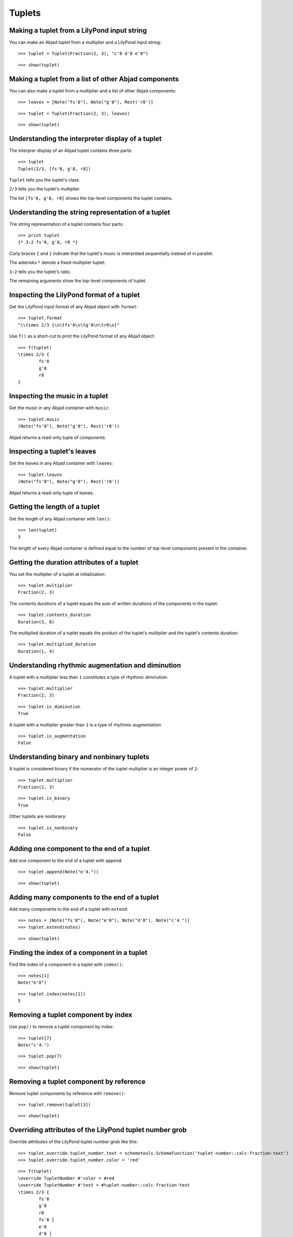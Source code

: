Tuplets
=======

Making a tuplet from a LilyPond input string
--------------------------------------------

You can make an Abjad tuplet from a multiplier and a LilyPond input string:

::

	>>> tuplet = Tuplet(Fraction(2, 3), "c'8 d'8 e'8")


::

	>>> show(tuplet)

.. image:: images/tuplets-1.png

Making a tuplet from a list of other Abjad components
-----------------------------------------------------

You can also make a tuplet from a multiplier and a list of other Abjad components:

::

	>>> leaves = [Note("fs'8"), Note("g'8"), Rest('r8')]


::

	>>> tuplet = Tuplet(Fraction(2, 3), leaves)


::

	>>> show(tuplet)

.. image:: images/tuplets-2.png

Understanding the interpreter display of a tuplet
-------------------------------------------------

The interprer display of an Abjad tuplet contains three parts:

::

	>>> tuplet
	Tuplet(2/3, [fs'8, g'8, r8])


``Tuplet`` tells you the tuplet's class.

``2/3`` tells you the tuplet's multiplier.

The list ``[fs'8, g'8, r8]`` shows the top-level components the tuplet contains.

Understanding the string representation of a tuplet
---------------------------------------------------

The string representation of a tuplet contains four parts:

::

	>>> print tuplet
	{* 3:2 fs'8, g'8, r8 *}


Curly braces ``{`` and ``}`` indicate that the tuplet's music is interpreted sequentially
instead of in parallel.

The asterisks ``*`` denote a fixed-multiplier tuplet.

``3:2`` tells you the tuplet's ratio.

The remaining arguments show the top-level components of tuplet.

Inspecting the LilyPond format of a tuplet
------------------------------------------

Get the LilyPond input format of any Abjad object with ``format``:

::

	>>> tuplet.format
	"\\times 2/3 {\n\tfs'8\n\tg'8\n\tr8\n}"


Use ``f()`` as a short-cut to print the LilyPond format of any Abjad object:

::

	>>> f(tuplet)
	\times 2/3 {
		fs'8
		g'8
		r8
	}


Inspecting the music in a tuplet
--------------------------------

Get the music in any Abjad container with ``music``:

::

	>>> tuplet.music
	(Note("fs'8"), Note("g'8"), Rest('r8'))


Abjad returns a read-only tuple of components.

Inspecting a tuplet's leaves
----------------------------

Get the leaves in any Abjad container with ``leaves``:

::

	>>> tuplet.leaves
	(Note("fs'8"), Note("g'8"), Rest('r8'))


Abjad returns a read-only tuple of leaves.

Getting the length of a tuplet
------------------------------

Get the length of any Abjad container with ``len()``:

::

	>>> len(tuplet)
	3


The length of every Abjad container is defined equal to the number of
top-level components present in the container.

Getting the duration attributes of a tuplet
-------------------------------------------

You set the multiplier of a tuplet at initialization:

::

	>>> tuplet.multiplier
	Fraction(2, 3)


The contents durations of a tuplet equals the sum of written durations of the components in the tuplet:

::

	>>> tuplet.contents_duration
	Duration(3, 8)


The multiplied duration of a tuplet equals the product of the tuplet's multiplier
and the tuplet's contents duration:

::

	>>> tuplet.multiplied_duration
	Duration(1, 4)


Understanding rhythmic augmentation and diminution
--------------------------------------------------

A tuplet with a multiplier less than ``1`` constitutes a type of rhythmic diminution:

::

	>>> tuplet.multiplier
	Fraction(2, 3)


::

	>>> tuplet.is_diminution
	True


A tuplet with a multiplier greater than ``1`` is a type of rhythmic augmentation:

::

	>>> tuplet.is_augmentation
	False


Understanding binary and nonbinary tuplets
------------------------------------------

A tuplet is considered binary if the numerator of the tuplet multiplier is an integer power of ``2``:

::

	>>> tuplet.multiplier
	Fraction(2, 3)


::

	>>> tuplet.is_binary
	True


Other tuplets are nonbinary:

::

	>>> tuplet.is_nonbinary
	False


Adding one component to the end of a tuplet
--------------------------------------------

Add one component to the end of a tuplet with ``append``:

::

	>>> tuplet.append(Note("e'4."))


::

	>>> show(tuplet)

.. image:: images/tuplets-3.png

Adding many components to the end of a tuplet
---------------------------------------------

Add many components to the end of a tuplet with ``extend``:

::

	>>> notes = [Note("fs'8"), Note("e'8"), Note("d'8"), Note("c'4.")]
	>>> tuplet.extend(notes)


::

	>>> show(tuplet)

.. image:: images/tuplets-4.png

Finding the index of a component in a tuplet
--------------------------------------------

Find the index of a component in a tuplet with ``index()``:

::

	>>> notes[1]
	Note("e'8")


::

	>>> tuplet.index(notes[1])
	5


Removing a tuplet component by index
------------------------------------

Use ``pop()`` to remove a tuplet component by index:

::

	>>> tuplet[7]
	Note("c'4.")


::

	>>> tuplet.pop(7)


::

	>>> show(tuplet)

.. image:: images/tuplets-5.png

Removing a tuplet component by reference
----------------------------------------

Remove tuplet components by reference with ``remove()``:

::

	>>> tuplet.remove(tuplet[3])


::

	>>> show(tuplet)

.. image:: images/tuplets-6.png

Overriding attributes of the LilyPond tuplet number grob
--------------------------------------------------------

Override attributes of the LilyPond tuplet number grob like this:

::

	>>> tuplet.override.tuplet_number.text = schemetools.SchemeFunction('tuplet-number::calc-fraction-text')
	>>> tuplet.override.tuplet_number.color = 'red'


::

	>>> f(tuplet)
	\override TupletNumber #'color = #red
	\override TupletNumber #'text = #tuplet-number::calc-fraction-text
	\times 2/3 {
		fs'8
		g'8
		r8
		fs'8 [
		e'8
		d'8 ]
	}
	\revert TupletNumber #'color
	\revert TupletNumber #'text


::

	>>> show(tuplet)

.. image:: images/tuplets-7.png

See the LilyPond docs for lists of grob attributes available.

Overriding attributes of the LilyPond tuplet bracket grob
---------------------------------------------------------

Override attributes of the LilyPond tuplet bracket grob like this:

::

	>>> tuplet.override.tuplet_bracket.color = 'red'


::

	>>> f(tuplet)
	\override TupletBracket #'color = #red
	\override TupletNumber #'color = #red
	\override TupletNumber #'text = #tuplet-number::calc-fraction-text
	\times 2/3 {
		fs'8
		g'8
		r8
		fs'8 [
		e'8
		d'8 ]
	}
	\revert TupletBracket #'color
	\revert TupletNumber #'color
	\revert TupletNumber #'text


::

	>>> show(tuplet)

.. image:: images/tuplets-8.png

See the LilyPond docs for lists of grob attributes available.
